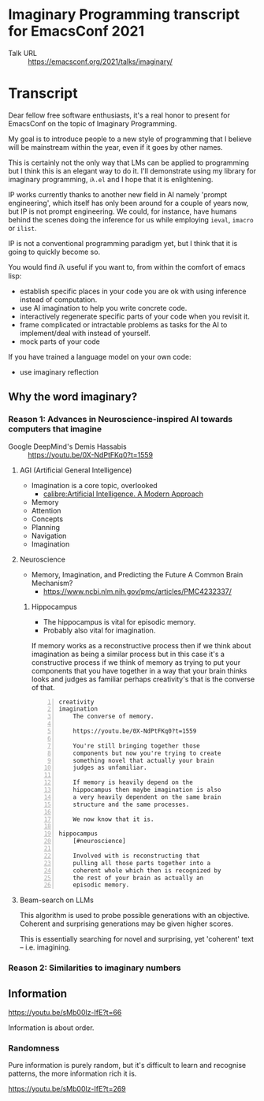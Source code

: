 * Imaginary Programming transcript for EmacsConf 2021
+ Talk URL :: https://emacsconf.org/2021/talks/imaginary/

* Transcript
Dear fellow free software enthusiasts, it's a real honor to present for EmacsConf on the topic of Imaginary Programming.

My goal is to introduce people to a new style of
programming that I believe will be mainstream
within the year, even if it goes by other names. 

This is certainly not the only way that LMs can be applied to
programming but I think this is an elegant way
to do it. I'll demonstrate using my library
for imaginary programming, =𝑖λ.el= and I hope
that it is enlightening.

IP works currently thanks to another new field in AI
namely 'prompt engineering', which itself has
only been around for a couple of years now,
but IP is not prompt engineering. We could,
for instance, have humans behind the scenes
doing the inference for us while employing
=ieval=, =imacro= or =ilist=.

IP is not a conventional programming paradigm
yet, but I think that it is going to quickly
become so.

# since people who understand the way GitHub's
# Copilot works will be quickly dissatisfied
# with the limiting, opaque and functions that it
# and other magical tooling provides; We are
# engineers, not consumers and we want full
# control over our computers.

# This is due to the compelling, if not
# controversial, recent advances in the
# capabilities of large LMs such as GPT-3, since
# they provide programmers with more efficient
# means to write software.

# Without further ado, imaginary programming is what you get when you
# combine LMs with programming.

# =reversible programming= is another paradigm I think also become more mainstream due to language models.

# I think it's as intrinsic to programming as imaginary numbers, fractions or negative numbers are intrinsic to algebra.

You would find 𝑖λ useful if you want to, from within the comfort of emacs lisp:
- establish specific places in your code you are ok with using inference instead of computation.
- use AI imagination to help you write concrete code.
- interactively regenerate specific parts of your code when you revisit it.
- frame complicated or intractable problems as tasks for the AI to implement/deal with instead of yourself.
- mock parts of your code

If you have trained a language model on your own code:
- use imaginary reflection

** Why the word *imaginary*?
*** Reason 1: Advances in Neuroscience-inspired AI towards computers that imagine
+ Google DeepMind's Demis Hassabis :: https://youtu.be/0X-NdPtFKq0?t=1559

**** AGI (Artificial General Intelligence)
- Imagination is a core topic, overlooked
  - [[calibre:Artificial Intelligence. A Modern Approach]]

- Memory
- Attention
- Concepts
- Planning
- Navigation
- Imagination

**** Neuroscience
- Memory, Imagination, and Predicting the Future A Common Brain Mechanism?
  - https://www.ncbi.nlm.nih.gov/pmc/articles/PMC4232337/

***** Hippocampus
- The hippocampus is vital for episodic memory.
- Probably also vital for imagination.

If memory works as a reconstructive process
then if we think about imagination as being a
similar process but in this case it's a
constructive process if we think of memory as
trying to put your components that you have
together in a way that your brain thinks
looks and judges as familiar perhaps
creativity's that is the converse of that.

#+BEGIN_SRC text -n :async :results verbatim code
  creativity
  imagination
      The converse of memory.
  
      https://youtu.be/0X-NdPtFKq0?t=1559
      
      You're still bringing together those
      components but now you're trying to create
      something novel that actually your brain
      judges as unfamiliar.
  
      If memory is heavily depend on the
      hippocampus then maybe imagination is also
      a very heavily dependent on the same brain
      structure and the same processes.
  
      We now know that it is.
  
  hippocampus
      [#neuroscience]
  
      Involved with is reconstructing that
      pulling all those parts together into a
      coherent whole which then is recognized by
      the rest of your brain as actually an
      episodic memory.
#+END_SRC

**** Beam-search on LLMs
This algorithm is used to probe possible
generations with an objective. Coherent and
surprising generations may be given higher
scores.

This is essentially searching for novel and
surprising, yet 'coherent' text -- i.e.
imagining.

*** Reason 2: Similarities to imaginary numbers

** Information
https://youtu.be/sMb00lz-IfE?t=66

Information is about order.

*** Randomness
Pure information is purely random, but it's
difficult to learn and recognise patterns, the
more information rich it is.

https://youtu.be/sMb00lz-IfE?t=269